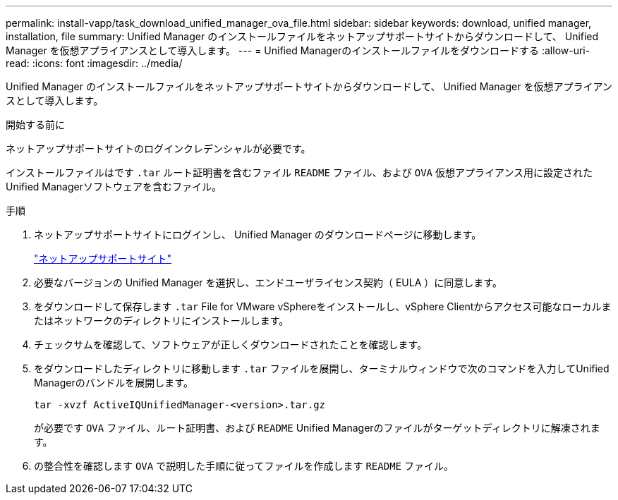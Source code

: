 ---
permalink: install-vapp/task_download_unified_manager_ova_file.html 
sidebar: sidebar 
keywords: download, unified manager, installation, file 
summary: Unified Manager のインストールファイルをネットアップサポートサイトからダウンロードして、 Unified Manager を仮想アプライアンスとして導入します。 
---
= Unified Managerのインストールファイルをダウンロードする
:allow-uri-read: 
:icons: font
:imagesdir: ../media/


[role="lead"]
Unified Manager のインストールファイルをネットアップサポートサイトからダウンロードして、 Unified Manager を仮想アプライアンスとして導入します。

.開始する前に
ネットアップサポートサイトのログインクレデンシャルが必要です。

インストールファイルはです `.tar` ルート証明書を含むファイル `README` ファイル、および `OVA` 仮想アプライアンス用に設定されたUnified Managerソフトウェアを含むファイル。

.手順
. ネットアップサポートサイトにログインし、 Unified Manager のダウンロードページに移動します。
+
https://mysupport.netapp.com/site/products/all/details/activeiq-unified-manager/downloads-tab["ネットアップサポートサイト"]

. 必要なバージョンの Unified Manager を選択し、エンドユーザライセンス契約（ EULA ）に同意します。
. をダウンロードして保存します `.tar` File for VMware vSphereをインストールし、vSphere Clientからアクセス可能なローカルまたはネットワークのディレクトリにインストールします。
. チェックサムを確認して、ソフトウェアが正しくダウンロードされたことを確認します。
. をダウンロードしたディレクトリに移動します `.tar` ファイルを展開し、ターミナルウィンドウで次のコマンドを入力してUnified Managerのバンドルを展開します。
+
[listing]
----
tar -xvzf ActiveIQUnifiedManager-<version>.tar.gz
----
+
が必要です `OVA` ファイル、ルート証明書、および `README` Unified Managerのファイルがターゲットディレクトリに解凍されます。

. の整合性を確認します `OVA` で説明した手順に従ってファイルを作成します `README` ファイル。

